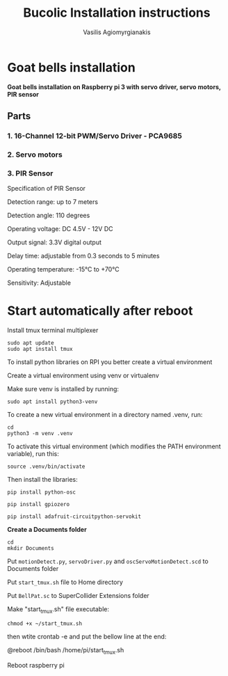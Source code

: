 #+Title: Bucolic Installation instructions

#+Author: Vasilis Agiomyrgianakis


* Goat bells installation

*Goat bells installation on Raspberry pi 3 with servo driver, servo motors, PIR sensor*

** Parts

*** 1. 16-Channel 12-bit PWM/Servo Driver - PCA9685
*** 2. Servo motors
*** 3. PIR Sensor

Specification of PIR Sensor

Detection range: up to 7 meters

Detection angle: 110 degrees

Operating voltage: DC 4.5V - 12V DC

Output signal: 3.3V digital output

Delay time: adjustable from 0.3 seconds to 5 minutes

Operating temperature: -15°C to +70°C

Sensitivity: Adjustable

* Start automatically after reboot

Install tmux terminal multiplexer

#+BEGIN_SRC shell
  sudo apt update
  sudo apt install tmux
#+END_SRC

    To install python libraries on RPI you better create a virtual environment

    Create a virtual environment using venv or virtualenv

    Make sure venv is installed by running:

#+NAME: shell
#+BEGIN_SRC shell
    sudo apt install python3-venv
#+END_SRC

To create a new virtual environment in a directory named .venv, run:

#+NAME: shell
#+BEGIN_SRC shell
  cd
  python3 -m venv .venv
#+END_SRC

    To activate this virtual environment (which modifies the PATH environment
    variable), run this:

#+NAME: shell
#+BEGIN_SRC shell
      source .venv/bin/activate
#+END_SRC

      Then install the libraries:

#+NAME: shell
#+BEGIN_SRC shell
        pip install python-osc

        pip install gpiozero

        pip install adafruit-circuitpython-servokit
#+END_SRC



  *Create a Documents folder*

#+NAME: shell
#+BEGIN_SRC shell
    cd
    mkdir Documents
#+END_SRC

Put =motionDetect.py=, =servoDriver.py= and =oscServoMotionDetect.scd= to Documents folder

Put =start_tmux.sh= file to Home directory

Put =BellPat.sc= to SuperCollider Extensions folder

Make "start_tmux.sh" file executable:

#+NAME: shell
#+BEGIN_SRC shell
   chmod +x ~/start_tmux.sh
#+END_SRC


then wtite  crontab -e and put the bellow line at the end:

@reboot /bin/bash /home/pi/start_tmux.sh

Reboot raspberry pi
